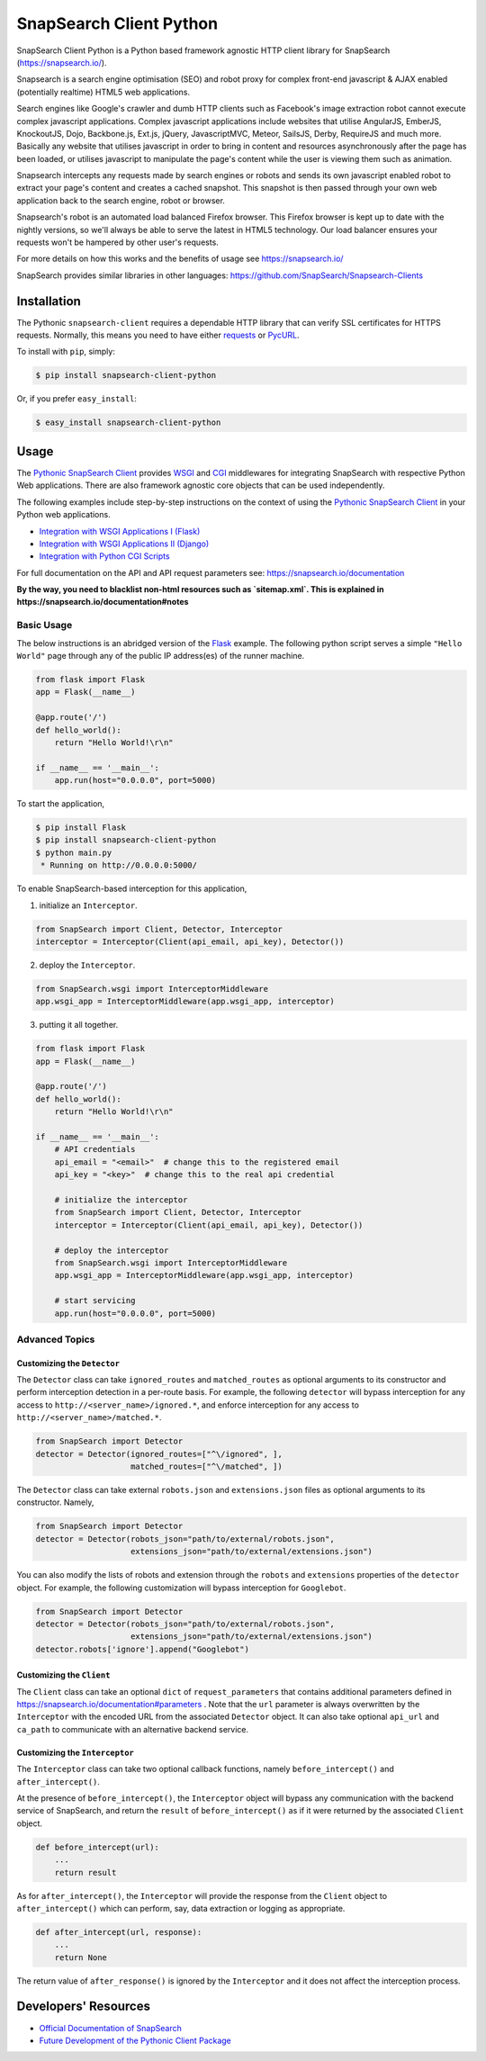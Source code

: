 .. snapsearch-client-python document
   :noindex:

========================
SnapSearch Client Python
========================

.. image:: https://travis-ci.org/SnapSearch/SnapSearch-Client-Python.png?branch=master
   :target: https://travis-ci.org/SnapSearch/SnapSearch-Client-Python

.. image:: https://badge.fury.io/py/snapsearch-client-python.svg
   :target: http://badge.fury.io/py/snapsearch-client-python

SnapSearch Client Python is a Python based framework agnostic HTTP client
library for SnapSearch (https://snapsearch.io/).

Snapsearch is a search engine optimisation (SEO) and robot proxy for complex
front-end javascript & AJAX enabled (potentially realtime) HTML5 web applications.

Search engines like Google's crawler and dumb HTTP clients such as Facebook's
image extraction robot cannot execute complex javascript applications. Complex
javascript applications include websites that utilise AngularJS, EmberJS, KnockoutJS,
Dojo, Backbone.js, Ext.js, jQuery, JavascriptMVC, Meteor, SailsJS, Derby, RequireJS
and much more. Basically any website that utilises javascript in order to bring in
content and resources asynchronously after the page has been loaded, or utilises
javascript to manipulate the page's content while the user is viewing them such
as animation.

Snapsearch intercepts any requests made by search engines or robots and sends its
own javascript enabled robot to extract your page's content and creates a cached
snapshot. This snapshot is then passed through your own web application back to
the search engine, robot or browser.

Snapsearch's robot is an automated load balanced Firefox browser. This Firefox
browser is kept up to date with the nightly versions, so we'll always be able
to serve the latest in HTML5 technology. Our load balancer ensures your requests
won't be hampered by other user's requests.

For more details on how this works and the benefits of usage see
https://snapsearch.io/

SnapSearch provides similar libraries in other languages:
https://github.com/SnapSearch/Snapsearch-Clients

Installation
============

The Pythonic ``snapsearch-client`` requires a dependable HTTP library that can
verify SSL certificates for HTTPS requests. Normally, this means you need to
have either `requests`_ or `PycURL`_.

.. _`PycURL`: http://pycurl.sourceforge.net/
.. _`requests`: http://python-requests.org/

To install with ``pip``, simply:

.. code-block:: bash

    $ pip install snapsearch-client-python

Or, if you prefer ``easy_install``:

.. code-block:: bash

    $ easy_install snapsearch-client-python


Usage
=====

The `Pythonic SnapSearch Client`_ provides `WSGI`_ and `CGI`_ middlewares for
integrating SnapSearch with respective Python Web applications. There are also
framework agnostic core objects that can be used independently.

.. _`Pythonic SnapSearch Client`: https://github.com/SnapSearch/SnapSearch-Client-Python
.. _`WSGI`: http://legacy.python.org/dev/peps/pep-3333/
.. _`CGI`: http://docs.python.org/library/cgi.html

The following examples include step-by-step instructions on the context of
using the `Pythonic SnapSearch Client`_ in your Python web applications.

- `Integration with WSGI Applications I (Flask) <https://pythonhosted.org/snapsearch-client-python/flask.html>`_
- `Integration with WSGI Applications II (Django) <https://pythonhosted.org/snapsearch-client-python/django.html>`_
- `Integration with Python CGI Scripts <https://pythonhosted.org/snapsearch-client-python/pycgi.html>`_

For full documentation on the API and API request parameters see:
https://snapsearch.io/documentation

**By the way, you need to blacklist non-html resources such as `sitemap.xml`. This is explained in https://snapsearch.io/documentation#notes**

Basic Usage
-----------

The below instructions is an abridged version of the Flask_ example. The
following python script serves a simple ``"Hello World"`` page through any of
the public IP address(es) of the runner machine.

.. _Flask: http://flask.pocoo.org/

.. code:: python

    from flask import Flask
    app = Flask(__name__)

    @app.route('/')
    def hello_world():
        return "Hello World!\r\n"

    if __name__ == '__main__':
        app.run(host="0.0.0.0", port=5000)

To start the application,

.. code-block:: bash

    $ pip install Flask
    $ pip install snapsearch-client-python
    $ python main.py
     * Running on http://0.0.0.0:5000/

To enable SnapSearch-based interception for this application,

1. initialize an ``Interceptor``.

.. code-block:: python

    from SnapSearch import Client, Detector, Interceptor
    interceptor = Interceptor(Client(api_email, api_key), Detector())


2. deploy the ``Interceptor``.

.. code-block:: python

    from SnapSearch.wsgi import InterceptorMiddleware
    app.wsgi_app = InterceptorMiddleware(app.wsgi_app, interceptor)


3. putting it all together.

.. code-block:: python

    from flask import Flask
    app = Flask(__name__)

    @app.route('/')
    def hello_world():
        return "Hello World!\r\n"

    if __name__ == '__main__':
        # API credentials
        api_email = "<email>"  # change this to the registered email
        api_key = "<key>"  # change this to the real api credential

        # initialize the interceptor
        from SnapSearch import Client, Detector, Interceptor
        interceptor = Interceptor(Client(api_email, api_key), Detector())

        # deploy the interceptor
        from SnapSearch.wsgi import InterceptorMiddleware
        app.wsgi_app = InterceptorMiddleware(app.wsgi_app, interceptor)

        # start servicing
        app.run(host="0.0.0.0", port=5000)


Advanced Topics
---------------

Customizing the ``Detector``
~~~~~~~~~~~~~~~~~~~~~~~~~~~~

The ``Detector`` class can take ``ignored_routes`` and ``matched_routes`` as
optional arguments to its constructor and perform interception detection in a
per-route basis. For example, the following ``detector`` will bypass
interception for any access to ``http://<server_name>/ignored.*``, and enforce
interception for any access to ``http://<server_name>/matched.*``.

.. code-block:: python

        from SnapSearch import Detector
        detector = Detector(ignored_routes=["^\/ignored", ],
                            matched_routes=["^\/matched", ])

The ``Detector`` class can take external ``robots.json`` and ``extensions.json``
files as optional arguments to its constructor. Namely,

.. code-block:: python

    from SnapSearch import Detector
    detector = Detector(robots_json="path/to/external/robots.json",
                        extensions_json="path/to/external/extensions.json")

You can also modify the lists of robots and extension through the ``robots``
and ``extensions`` properties of the ``detector`` object. For example,
the following customization will bypass interception for ``Googlebot``.

.. code-block:: python

    from SnapSearch import Detector
    detector = Detector(robots_json="path/to/external/robots.json",
                        extensions_json="path/to/external/extensions.json")
    detector.robots['ignore'].append("Googlebot")


Customizing the ``Client``
~~~~~~~~~~~~~~~~~~~~~~~~~~

The ``Client`` class can take an optional ``dict`` of ``request_parameters``
that contains additional parameters defined in 
https://snapsearch.io/documentation#parameters . Note that the ``url`` parameter
is always overwritten by the ``Interceptor`` with the encoded URL from the
associated ``Detector`` object. It can also take optional ``api_url`` and
``ca_path`` to communicate with an alternative backend service.


Customizing the ``Interceptor``
~~~~~~~~~~~~~~~~~~~~~~~~~~~~~~~

The ``Interceptor`` class can take two optional callback functions, namely
``before_intercept()`` and ``after_intercept()``.

At the presence of ``before_intercept()``, the ``Interceptor`` object will
bypass any communication with the backend service of SnapSearch, and return
the ``result`` of ``before_intercept()`` as if it were returned by the
associated ``Client`` object.

.. code-block:: python

    def before_intercept(url):
        ...
        return result

As for ``after_intercept()``, the ``Interceptor`` will provide the response
from the ``Client`` object to ``after_intercept()`` which can perform, say,
data extraction or logging as appropriate.

.. code-block:: python

    def after_intercept(url, response):
        ...
        return None

The return value of ``after_response()`` is ignored by the ``Interceptor`` and
it does not affect the interception process.


Developers' Resources
=====================

- `Official Documentation of SnapSearch <https://snapsearch.io/documentation>`_
- `Future Development of the Pythonic Client Package <https://pythonhosted.org/snapsearch-client-python/develop.html>`_
